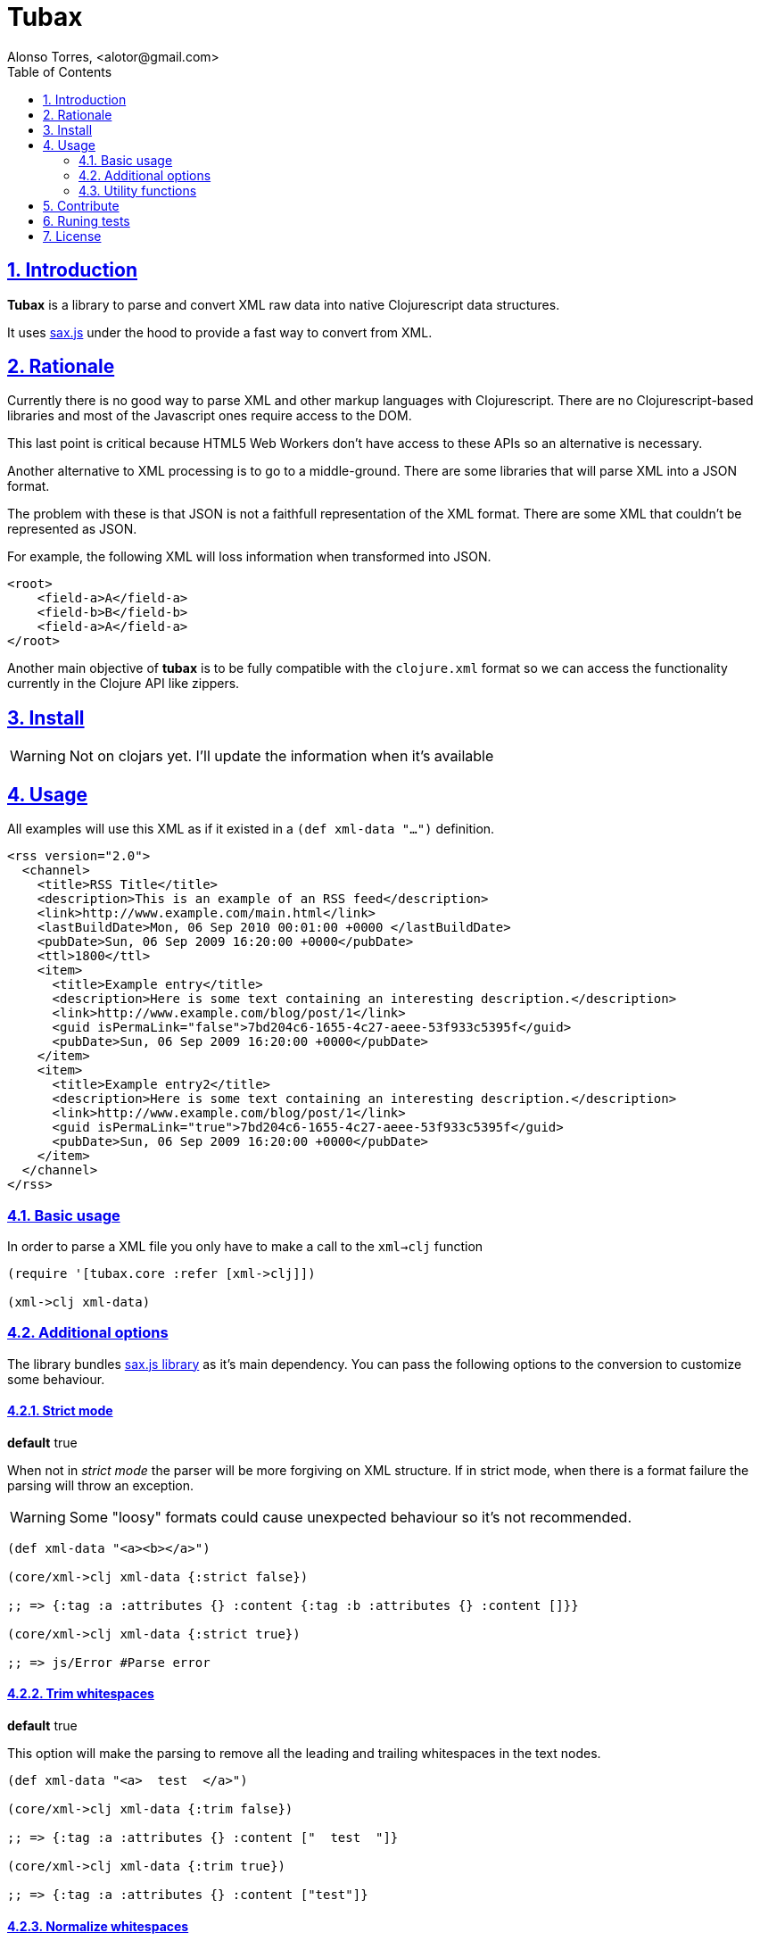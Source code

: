 = Tubax
Alonso Torres, <alotor@gmail.com>
:toc: left
:numbered:
:source-highlighter: coderay
:sectlinks:

== Introduction

*Tubax* is a library to parse and convert XML raw data into native Clojurescript data structures.

It uses https://github.com/isaacs/sax-js[sax.js] under the hood to provide a fast way to convert from XML.

== Rationale

Currently there is no good way to parse XML and other markup languages with Clojurescript. There are no Clojurescript-based libraries and most of the Javascript ones require access to the DOM.

This last point is critical because HTML5 Web Workers don't have access to these APIs so an alternative is necessary.

Another alternative to XML processing is to go to a middle-ground. There are some libraries that will parse XML into a JSON format.

The problem with these is that JSON is not a faithfull representation of the XML format. There are some XML that couldn't be represented as JSON.

For example, the following XML will loss information when transformed into JSON.

[source,xml]
----
<root>
    <field-a>A</field-a>
    <field-b>B</field-b>
    <field-a>A</field-a>
</root>
----

Another main objective of *tubax* is to be fully compatible with the `clojure.xml` format so we can access the functionality currently in the Clojure API like zippers.

== Install

WARNING: Not on clojars yet. I'll update the information when it's available

//  If you're using leingen just include it in your
//  
//  [source,clojure]
//  ----
//  [funcool/tubax "0.1.0"]
//  ----

== Usage

All examples will use this XML as if it existed in a `(def xml-data "...")` definition.

[source,xml]
----
<rss version="2.0">
  <channel>
    <title>RSS Title</title>
    <description>This is an example of an RSS feed</description>
    <link>http://www.example.com/main.html</link>
    <lastBuildDate>Mon, 06 Sep 2010 00:01:00 +0000 </lastBuildDate>
    <pubDate>Sun, 06 Sep 2009 16:20:00 +0000</pubDate>
    <ttl>1800</ttl>
    <item>
      <title>Example entry</title>
      <description>Here is some text containing an interesting description.</description>
      <link>http://www.example.com/blog/post/1</link>
      <guid isPermaLink="false">7bd204c6-1655-4c27-aeee-53f933c5395f</guid>
      <pubDate>Sun, 06 Sep 2009 16:20:00 +0000</pubDate>
    </item>
    <item>
      <title>Example entry2</title>
      <description>Here is some text containing an interesting description.</description>
      <link>http://www.example.com/blog/post/1</link>
      <guid isPermaLink="true">7bd204c6-1655-4c27-aeee-53f933c5395f</guid>
      <pubDate>Sun, 06 Sep 2009 16:20:00 +0000</pubDate>
    </item>
  </channel>
</rss>
----

=== Basic usage

In order to parse a XML file you only have to make a call to the `xml->clj` function

[source,clojure]
----
(require '[tubax.core :refer [xml->clj]])

(xml->clj xml-data)
----

=== Additional options

The library bundles https://github.com/isaacs/sax-js[sax.js library] as it's main dependency. You can pass the following options to the conversion to customize some behaviour.

==== Strict mode

*default* true

When not in _strict mode_ the parser will be more forgiving on XML structure. If in strict mode, when there is a format failure the parsing will throw an exception.

WARNING: Some "loosy" formats could cause unexpected behaviour so it's not recommended.

[source,clojure]
----
(def xml-data "<a><b></a>")

(core/xml->clj xml-data {:strict false})

;; => {:tag :a :attributes {} :content {:tag :b :attributes {} :content []}}

(core/xml->clj xml-data {:strict true})

;; => js/Error #Parse error
----

==== Trim whitespaces

*default* true

This option will make the parsing to remove all the leading and trailing whitespaces in the text nodes.

[source,clojure]
----
(def xml-data "<a>  test  </a>")

(core/xml->clj xml-data {:trim false})

;; => {:tag :a :attributes {} :content ["  test  "]}

(core/xml->clj xml-data {:trim true})

;; => {:tag :a :attributes {} :content ["test"]}
----

==== Normalize whitespaces

*default* false

Replace all whitespaces-characters (like tabs, end of lines, etc..) for whitespaces.

[source,clojure]
----
(def xml-data "<a>normalize\ntest</a>")

(core/xml->clj xml-data {:normalize false})

;; => {:tag :a :attributes {} :content ["normalize\ntest"]}

(core/xml->clj xml-data {:normalize true})

;; => {:tag :a :attributes {} :content ["normalize test"]}
----

==== Lowercase (non-strict mode only)

*default* true

When on non-strict mode, all tags and attributes can be made upper-case just by setting this option.

[source,clojure]
----
(def xml-data "<root att1='t1'>test</root>")

(core/xml->clj xml-data {:strict false :lowercase true})

;; => {:tag :root :attributes {:att1 "t1"} :content ["test"]}

(core/xml->clj xml-data {:strict false :lowercase false})

;; => {:tag :ROOT :attributes {:ATT1 "t1"} :content ["test"]}
----

==== Support for XML namespaces

*default* false

By default there is no additional data when a http://en.wikipedia.org/wiki/XML_namespace[XML namespace] is found.

When the option _xmlns_ is activated there will be more information regarding the namespaces inside the node elements.

[source,clojure]
----
(def xml-data "<element xmlns='http://foo'>value</element>")

(core/xml->clj xml-data {:xmlns false})

;; => {:tag :element :attributes {:xmlns "http://foo"} :content ["value"]}

(core/xml->clj xml-data {:xmlns true})

;; => {:tag :element :attributes {:xmlns {:name "xmlns" :value "http://foo" :prefix "xmlns" :local "" :uri "http://www.w3.org/2000/xmlns/"}} :content ["value"]}
----

==== Strict entities

*default* false

When activated, it makes the parser to fail when it founds http://www.w3.org/TR/REC-xml/#sec-predefined-ent[a non-predefined entity]

[source,clojure]
----
(def xml-data "<element>&aacute;</element>")

(core/xml->clj xml-data {:strict-entities false})

;; => {:tag :element :attributes {} :content ["á"]}

(core/xml->clj xml-data {:strict-entities true})

;; => js/Error #Parser error
----

=== Utility functions

[source,clojure]
----
(require '[tubax.helpers :as th])
----

For simplicity the following examples suppose:

[source,clojure]
----
(require '[tubax.core :refer [xml->clj]])

(def result (xml->clj xml-data))
----

==== Access data-structure

[source,clojure]
----
(th/tag {:tag :item :attribute {} :content ["Text"]})
;; => :item
----

[source,clojure]
----
(th/attributes {:tag :item :attribute {} :content ["Text"]})
;; => {}
----

[source,clojure]
----
(th/children {:tag :item :attribute {} :content ["Text"]})
;; => ["Text"]
----

[source,clojure]
----
(th/text {:tag :item :attribute {} :content ["Text"]})
;; => Text

(th/text {:tag :item {} :content [{:tag :item :attributes {} :content [...]}]})
;; => nil
----

==== Find first node

These methods retrieve the first node that match the query passed as argument.

[source,clojure]
----
(th/find-first result {:tag :item})

;; => {:tag :item :attributes {} :content [{:content :title :attributes {} :content ["Hello world"]}]}
----

[source,clojure]
----
(th/find-first result {:path [:rss :channel :description]})

;; => {:tag :description :attributes {} :content ["This is an example of an RSS feed"]}
----

Search for the first element that have the attribute defined

[source,clojure]
----
(th/find-first result {:attribute :isPermaLink})

;; => {:tag :guid :attributes {:isPermaLink "false"} :content ["7bd204c6-1655-4c27-aeee-53f933c5395f"]}
----

Search for the first element that have an attribute with the specified value

[source,clojure]
----
(th/find-first result {:attribute [:isPermaLink true]})

;; => {:tag :guid :attributes {:isPermaLink "true"} :content ["7bd204c6-1655-4c27-aeee-53f933c5395f"]}
----

==== Find all nodes

These methods retrieve a lazy sequence with the elements which match the query used as argument.

[source,clojure]
----
(th/find-all result {:tag :link})

;; => ({:tag :link :attributes {} :content ["http://www.example.com/main.html"]}
;;     {:tag :link :attributes {} :content ["http://www.example.com/blog/post/1"]})
----

[source,clojure]
----
(th/find-all result {:path [:rss :channel :item :title]})

;; => ({:tag :title :attributes {} :content ["Example entry"]}
;;     {:tag :title :attributes {} :content ["Example entry2"]})
----

[source,clojure]
----
(th/find-all result {:attribute :isPermaLink})

;; => ({:tag :guid :attributes {:isPermaLink "true"} :content ["7bd204c6-1655-4c27-aeee-53f933c5395f"]}
;;     {:tag :guid :attributes {:isPermaLink "false"} :content ["7bd204c6-1655-4c27-aeee-53f933c5395f"]})
----

[source,clojure]
----
(th/find-all result {:attribute [:isPermaLink "true"]})

;; => ({:tag :guid :attributes {:isPermaLink "true"} :content ["7bd204c6-1655-4c27-aeee-53f933c5395f"]})
----

== Contribute

Tubax does not have many restrictions for contributions. Just open an issue or pull request.

== Runing tests

[source]
----
lein test
----

== License

This library is under the https://www.apache.org/licenses/LICENSE-2.0[Apache 2.0 License].